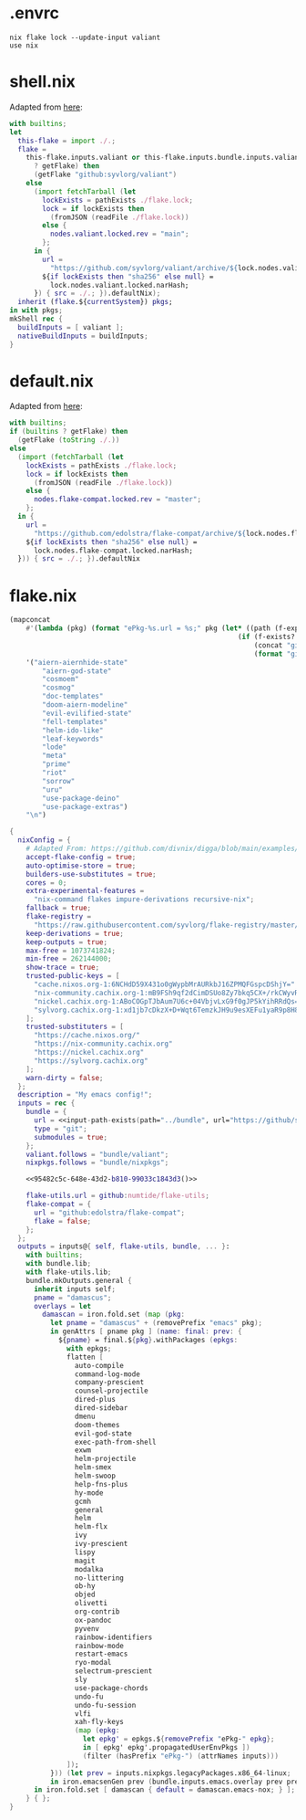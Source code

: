 * .envrc

#+begin_src shell :tangle (meq/tangle-path)
nix flake lock --update-input valiant
use nix
#+end_src

* shell.nix

Adapted from [[https://github.com/edolstra/flake-compat#usage][here]]:

#+begin_src nix :tangle (meq/tangle-path)
with builtins;
let
  this-flake = import ./.;
  flake =
    this-flake.inputs.valiant or this-flake.inputs.bundle.inputs.valiant or (if (builtins
      ? getFlake) then
      (getFlake "github:syvlorg/valiant")
    else
      (import fetchTarball (let
        lockExists = pathExists ./flake.lock;
        lock = if lockExists then
          (fromJSON (readFile ./flake.lock))
        else {
          nodes.valiant.locked.rev = "main";
        };
      in {
        url =
          "https://github.com/syvlorg/valiant/archive/${lock.nodes.valiant.locked.rev}.tar.gz";
        ${if lockExists then "sha256" else null} =
          lock.nodes.valiant.locked.narHash;
      }) { src = ./.; }).defaultNix);
  inherit (flake.${currentSystem}) pkgs;
in with pkgs;
mkShell rec {
  buildInputs = [ valiant ];
  nativeBuildInputs = buildInputs;
}
#+end_src

* default.nix

Adapted from [[https://github.com/edolstra/flake-compat#usage][here]]:

#+begin_src nix :tangle (meq/tangle-path)
with builtins;
if (builtins ? getFlake) then
  (getFlake (toString ./.))
else
  (import (fetchTarball (let
    lockExists = pathExists ./flake.lock;
    lock = if lockExists then
      (fromJSON (readFile ./flake.lock))
    else {
      nodes.flake-compat.locked.rev = "master";
    };
  in {
    url =
      "https://github.com/edolstra/flake-compat/archive/${lock.nodes.flake-compat.locked.rev}.tar.gz";
    ${if lockExists then "sha256" else null} =
      lock.nodes.flake-compat.locked.narHash;
  })) { src = ./.; }).defaultNix
#+end_src

* flake.nix

#+name: 95482c5c-648e-43d2-b810-99033c1843d3
#+begin_src emacs-lisp
(mapconcat
    #'(lambda (pkg) (format "ePkg-%s.url = %s;" pkg (let* ((path (f-expand (f-join "lib" pkg))))
                                                        (if (f-exists? path)
                                                            (concat "git+file://" path)
                                                            (format "github:syvlorg/%s" pkg)))))
    '("aiern-aiernhide-state"
        "aiern-god-state"
        "cosmoem"
        "cosmog"
        "doc-templates"
        "doom-aiern-modeline"
        "evil-evilified-state"
        "fell-templates"
        "helm-ido-like"
        "leaf-keywords"
        "lode"
        "meta"
        "prime"
        "riot"
        "sorrow"
        "uru"
        "use-package-deino"
        "use-package-extras")
    "\n")
#+end_src

#+begin_src nix :tangle (meq/tangle-path)
{
  nixConfig = {
    # Adapted From: https://github.com/divnix/digga/blob/main/examples/devos/flake.nix#L4
    accept-flake-config = true;
    auto-optimise-store = true;
    builders-use-substitutes = true;
    cores = 0;
    extra-experimental-features =
      "nix-command flakes impure-derivations recursive-nix";
    fallback = true;
    flake-registry =
      "https://raw.githubusercontent.com/syvlorg/flake-registry/master/flake-registry.json";
    keep-derivations = true;
    keep-outputs = true;
    max-free = 1073741824;
    min-free = 262144000;
    show-trace = true;
    trusted-public-keys = [
      "cache.nixos.org-1:6NCHdD59X431o0gWypbMrAURkbJ16ZPMQFGspcDShjY="
      "nix-community.cachix.org-1:mB9FSh9qf2dCimDSUo8Zy7bkq5CX+/rkCWyvRCYg3Fs="
      "nickel.cachix.org-1:ABoCOGpTJbAum7U6c+04VbjvLxG9f0gJP5kYihRRdQs="
      "sylvorg.cachix.org-1:xd1jb7cDkzX+D+Wqt6TemzkJH9u9esXEFu1yaR9p8H8="
    ];
    trusted-substituters = [
      "https://cache.nixos.org/"
      "https://nix-community.cachix.org"
      "https://nickel.cachix.org"
      "https://sylvorg.cachix.org"
    ];
    warn-dirty = false;
  };
  description = "My emacs config!";
  inputs = rec {
    bundle = {
      url = <<input-path-exists(path="../bundle", url="https://github/sylvorg/bundle", submodule='t)>>;
      type = "git";
      submodules = true;
    };
    valiant.follows = "bundle/valiant";
    nixpkgs.follows = "bundle/nixpkgs";

    <<95482c5c-648e-43d2-b810-99033c1843d3()>>

    flake-utils.url = github:numtide/flake-utils;
    flake-compat = {
      url = "github:edolstra/flake-compat";
      flake = false;
    };
  };
  outputs = inputs@{ self, flake-utils, bundle, ... }:
    with builtins;
    with bundle.lib;
    with flake-utils.lib;
    bundle.mkOutputs.general {
      inherit inputs self;
      pname = "damascus";
      overlays = let
        damascan = iron.fold.set (map (pkg:
          let pname = "damascus" + (removePrefix "emacs" pkg);
          in genAttrs [ pname pkg ] (name: final: prev: {
            ${pname} = final.${pkg}.withPackages (epkgs:
              with epkgs;
              flatten [
                auto-compile
                command-log-mode
                company-prescient
                counsel-projectile
                dired-plus
                dired-sidebar
                dmenu
                doom-themes
                evil-god-state
                exec-path-from-shell
                exwm
                helm-projectile
                helm-smex
                helm-swoop
                help-fns-plus
                hy-mode
                gcmh
                general
                helm
                helm-flx
                ivy
                ivy-prescient
                lispy
                magit
                modalka
                no-littering
                ob-hy
                objed
                olivetti
                org-contrib
                ox-pandoc
                pyvenv
                rainbow-identifiers
                rainbow-mode
                restart-emacs
                ryo-modal
                selectrum-prescient
                sly
                use-package-chords
                undo-fu
                undo-fu-session
                vlfi
                xah-fly-keys
                (map (epkg:
                  let epkg' = epkgs.${removePrefix "ePkg-" epkg};
                  in [ epkg' epkg'.propagatedUserEnvPkgs ])
                  (filter (hasPrefix "ePkg-") (attrNames inputs)))
              ]);
          })) (let prev = inputs.nixpkgs.legacyPackages.x86_64-linux;
          in iron.emacsenGen prev (bundle.inputs.emacs.overlay prev prev)));
      in iron.fold.set [ damascan { default = damascan.emacs-nox; } ];
    } { };
}
#+end_src
